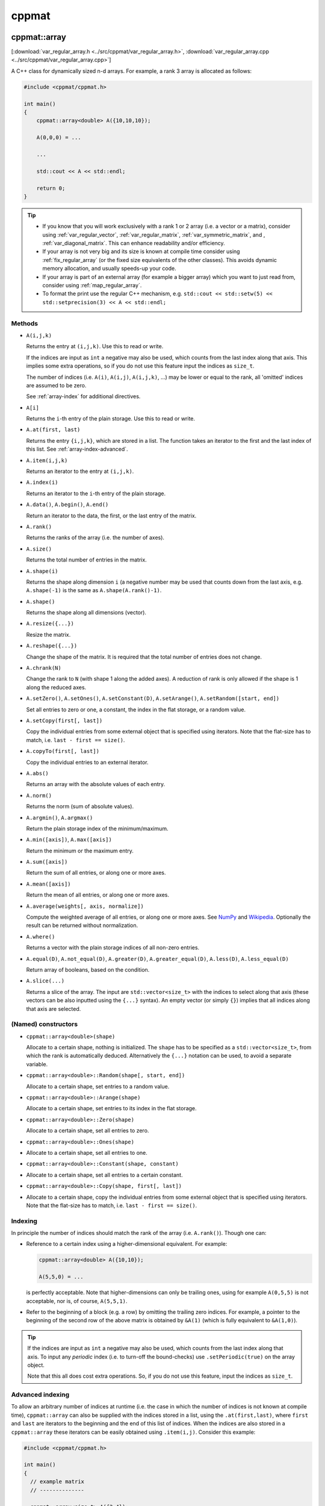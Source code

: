 
******
cppmat
******

.. _var_regular_array:

cppmat::array
=============

[:download:`var_regular_array.h <../src/cppmat/var_regular_array.h>`, :download:`var_regular_array.cpp <../src/cppmat/var_regular_array.cpp>`]

A C++ class for dynamically sized n-d arrays. For example, a rank 3 array is allocated as follows:

.. code-block:: cpp

  #include <cppmat/cppmat.h>

  int main()
  {
      cppmat::array<double> A({10,10,10});

      A(0,0,0) = ...

      ...

      std::cout << A << std::endl;

      return 0;
  }

.. tip::

  *  If you know that you will work exclusively with a rank 1 or 2 array (i.e. a vector or a matrix), consider using :ref:`var_regular_vector`, :ref:`var_regular_matrix`, :ref:`var_symmetric_matrix`, and , :ref:`var_diagonal_matrix`. This can enhance readability and/or efficiency.

  *  If your array is not very big and its size is known at compile time consider using :ref:`fix_regular_array` (or the fixed size equivalents of the other classes). This avoids dynamic memory allocation, and usually speeds-up your code.

  *  If your array is part of an external array (for example a bigger array) which you want to just read from, consider using :ref:`map_regular_array`.

  *  To format the print use the regular C++ mechanism, e.g. ``std::cout << std::setw(5) << std::setprecision(3) << A << std::endl;``

Methods
-------

*   ``A(i,j,k)``

    Returns the entry at ``(i,j,k)``. Use this to read or write.

    If the indices are input as ``int`` a negative may also be used, which counts from the last index along that axis. This implies some extra operations, so if you do not use this feature input the indices as ``size_t``.

    The number of indices (i.e. ``A(i)``, ``A(i,j)``, ``A(i,j,k)``, ...) may be lower or equal to the rank, all 'omitted' indices are assumed to be zero.

    See :ref:`array-index` for additional directives.

*   ``A[i]``

    Returns the ``i``-th entry of the plain storage. Use this to read or write.

*   ``A.at(first, last)``

    Returns the entry ``{i,j,k}``, which are stored in a list. The function takes an iterator to the first and the last index of this list. See :ref:`array-index-advanced`.

*   ``A.item(i,j,k)``

    Returns an iterator to the entry at ``(i,j,k)``.

*   ``A.index(i)``

    Returns an iterator to the ``i``-th entry of the plain storage.

*   ``A.data()``, ``A.begin()``, ``A.end()``

    Return an iterator to the data, the first, or the last entry of the matrix.

*   ``A.rank()``

    Returns the ranks of the array (i.e. the number of axes).

*   ``A.size()``

    Returns the total number of entries in the matrix.

*   ``A.shape(i)``

    Returns the shape along dimension ``i`` (a negative number may be used that counts down from the last axis, e.g. ``A.shape(-1)`` is the same as ``A.shape(A.rank()-1)``.

*   ``A.shape()``

    Returns the shape along all dimensions (vector).

*   ``A.resize({...})``

    Resize the matrix.

*   ``A.reshape({...})``

    Change the shape of the matrix. It is required that the total number of entries does not change.

*   ``A.chrank(N)``

    Change the rank to ``N`` (with shape 1 along the added axes). A reduction of rank is only allowed if the shape is 1 along the reduced axes.

*   ``A.setZero()``, ``A.setOnes()``, ``A.setConstant(D)``, ``A.setArange()``, ``A.setRandom([start, end])``

    Set all entries to zero or one, a constant, the index in the flat storage, or a random value.

*   ``A.setCopy(first[, last])``

    Copy the individual entries from some external object that is specified using iterators. Note that the flat-size has to match, i.e. ``last - first == size()``.

*   ``A.copyTo(first[, last])``

    Copy the individual entries to an external iterator.

*   ``A.abs()``

    Returns an array with the absolute values of each entry.

*   ``A.norm()``

    Returns the norm (sum of absolute values).

*   ``A.argmin()``, ``A.argmax()``

    Return the plain storage index of the minimum/maximum.

*   ``A.min([axis])``, ``A.max([axis])``

    Return the minimum or the maximum entry.

*   ``A.sum([axis])``

    Return the sum of all entries, or along one or more axes.

*   ``A.mean([axis])``

    Return the mean of all entries, or along one or more axes.

*   ``A.average(weights[, axis, normalize])``

    Compute the weighted average of all entries, or along one or more axes. See `NumPy <https://docs.scipy.org/doc/numpy/reference/generated/numpy.average.html>`_  and `Wikipedia <https://en.wikipedia.org/wiki/Weighted_arithmetic_mean>`_. Optionally the result can be returned without normalization.

*   ``A.where()``

    Returns a vector with the plain storage indices of all non-zero entries.

*   ``A.equal(D)``, ``A.not_equal(D)``, ``A.greater(D)``, ``A.greater_equal(D)``, ``A.less(D)``, ``A.less_equal(D)``

    Return array of booleans, based on the condition.

*    ``A.slice(...)``

     Returns a slice of the array. The input are ``std::vector<size_t>`` with the indices to select along that axis (these vectors can be also inputted using the ``{...}`` syntax). An empty vector (or simply ``{}``) implies that all indices along that axis are selected.

(Named) constructors
--------------------

*   ``cppmat::array<double>(shape)``

    Allocate to a certain shape, nothing is initialized. The ``shape`` has to be specified as a ``std::vector<size_t>``, from which the rank is automatically deduced. Alternatively the ``{...}`` notation can be used, to avoid a separate variable.

*   ``cppmat::array<double>::Random(shape[, start, end])``

    Allocate to a certain shape, set entries to a random value.

*   ``cppmat::array<double>::Arange(shape)``

    Allocate to a certain shape, set entries to its index in the flat storage.

*   ``cppmat::array<double>::Zero(shape)``

    Allocate to a certain shape, set all entries to zero.

*   ``cppmat::array<double>::Ones(shape)``
*
    Allocate to a certain shape, set all entries to one.

*   ``cppmat::array<double>::Constant(shape, constant)``
*
    Allocate to a certain shape, set all entries to a certain constant.

*   ``cppmat::array<double>::Copy(shape, first[, last])``
*
    Allocate to a certain shape, copy the individual entries from some external object that is specified using iterators. Note that the flat-size has to match, i.e. ``last - first == size()``.

.. _array-index:

Indexing
--------

In principle the number of indices should match the rank of the array (i.e. ``A.rank()``). Though one can:

*   Reference to a certain index using a higher-dimensional equivalent. For example:

    .. code-block:: cpp

      cppmat::array<double> A({10,10});

      A(5,5,0) = ...

    is perfectly acceptable. Note that higher-dimensions can only be trailing ones, using for example ``A(0,5,5)`` is not acceptable, nor is, of course, ``A(5,5,1)``.

*   Refer to the beginning of a block (e.g. a row) by omitting the trailing zero indices. For example, a pointer to the beginning of the second row of the above matrix is obtained by ``&A(1)`` (which is fully equivalent to ``&A(1,0)``).

.. tip::

  If the indices are input as ``int`` a negative may also be used, which counts from the last index along that axis. To input any *periodic* index (i.e. to turn-off the bound-checks) use ``.setPeriodic(true)`` on the array object.

  Note that this all does cost extra operations. So, if you do not use this feature, input the indices as ``size_t``.

.. _array-index-advanced:

Advanced indexing
-----------------

To allow an arbitrary number of indices at runtime (i.e. the case in which the number of indices is not known at compile time), ``cppmat::array`` can also be supplied with the indices stored in a list, using the ``.at(first,last)``, where ``first`` and ``last`` are iterators to the beginning and the end of this list of indices. When the indices are also stored in a ``cppmat::array`` these iterators can be easily obtained using ``.item(i,j)``. Consider this example:

.. code-block:: cpp

  #include <cppmat/cppmat.h>

  int main()
  {
    // example matrix
    // --------------

    cppmat::array<size_t> A({2,4});

    A(0,0) =  0; A(0,1) =  1; A(0,2) =  2; A(0,3) =  3;
    A(1,0) = 10; A(1,1) = 11; A(1,2) = 12; A(1,3) = 13;

    // view, based on list of indices
    // ------------------------------

    cppmat::array<size_t> index({2,2});

    index(0,0) = 0; index(0,1) = 1;
    index(1,0) = 1; index(1,1) = 2;

    for ( size_t i = 0 ; i < index.shape(0) ; ++i )
      std::cout << A.at(index.item(i), index.item(i)+index.shape(1)) << std::endl;

    return 0;
  }

Storage
-------

The matrix is stored `row-major <https://en.wikipedia.org/wiki/Row-_and_column-major_order>`_. For a 2-d matrix of size (3,4) this implies the following storage

.. code-block:: python

  [[0, 1, 2, 3],
   [4, 5, 6, 7]]

The ``strides`` indicate per axis how many entries one needs to skip to proceed to the following entry along that axis. For this example

.. code-block:: python

  strides = [4, 1]

.. note:: References

  *   `Row- and column-major order (Wikipedia) <https://en.wikipedia.org/wiki/Row-_and_column-major_order>`_
  *   `Reduction (sum) along arbitrary axes of a multidimensional array (StackOverflow) <https://stackoverflow.com/a/49905058/2646505>`_

.. tip::

  One can switch back-and-forth between matrix indices and the plain storage using the ``compress`` and ``decompress`` functions. For example:

  .. code-block:: cpp

    #include <cppmat/cppmat.h>

    int main()
    {
      cppmat::array<size_t> A({2,4});

      std::cout << A.compress(1,2) << std::endl;

      std::vector<size_t> idx = A.decompress(6);

      for ( auto &i : idx )
        std::cout << i << ", ";
      std::cout << std::endl;

      return 0;
    }

  Prints

  .. code-block:: python

    6
    1, 2,

.. _var_regular_matrix:

cppmat::matrix
==============

[:download:`var_regular_matrix.h <../src/cppmat/var_regular_matrix.h>`, :download:`var_regular_matrix.cpp <../src/cppmat/var_regular_matrix.cpp>`]

Class for 2-d matrices. For example:

.. code-block:: cpp

  #include <cppmat/cppmat.h>

  int main()
  {
      cppmat::matrix<double> A(10,10);

      A(0,0) = ...

      ...

      return 0;
  }

The entire interface is the same as for :ref:`var_regular_array`, though there is obviously no ``chrank`` method.

.. _var_regular_vector:

cppmat::vector
==============

[:download:`var_regular_vector.h <../src/cppmat/var_regular_vector.h>`, :download:`var_regular_vector.cpp <../src/cppmat/var_regular_vector.cpp>`]

Class for 1-d matrices (a.k.a. vectors). For example:

.. code-block:: cpp

  #include <cppmat/cppmat.h>

  int main()
  {
      cppmat::vector<double> A(10);

      A(0) = ...

      ...

      return 0;
  }

The entire interface is the same as for :ref:`var_regular_array`, though there is obviously no ``chrank`` method.

.. tip::

  One can almost seamlessly switch between ``std::vector`` and ``cppmat::vector``. For example the following would work:

  .. code-block:: cpp

    std::vector<double> A = cppmat::vector<double>::Random(10);
